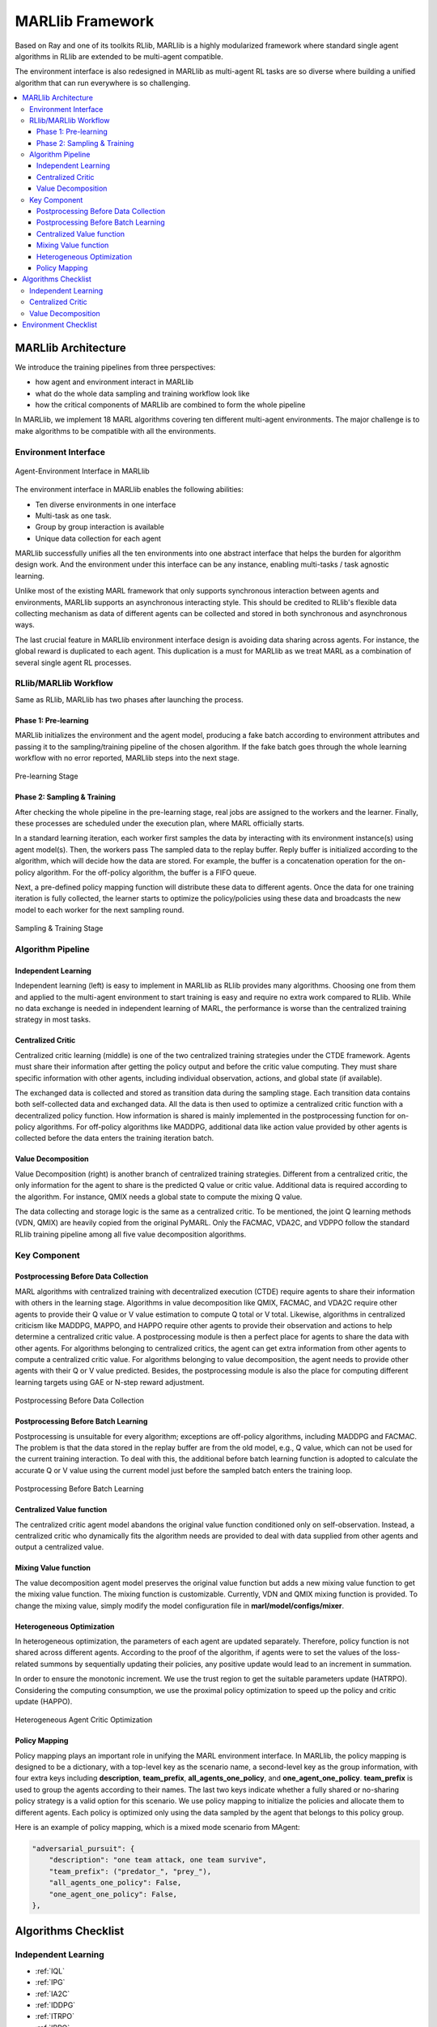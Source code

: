 .. _algorithms:


*******************************
MARLlib Framework
*******************************

Based on Ray and one of its toolkits RLlib, MARLlib is a highly modularized framework where standard
single agent algorithms in RLlib are extended to be multi-agent compatible.

The environment interface is also redesigned in MARLlib as multi-agent RL tasks are so diverse
where building a unified algorithm that can run everywhere is so challenging.



.. contents::
    :local:
    :depth: 3


MARLlib Architecture
====================

We introduce the training pipelines from three perspectives:

- how agent and environment interact in MARLlib
- what do the whole data sampling and training workflow look like
- how the critical components of MARLlib are combined to form the whole pipeline

In MARLlib, we implement 18 MARL algorithms covering ten different multi-agent environments.
The major challenge is to make algorithms to be compatible with all the environments.

Environment Interface
-----------------------

.. figure:: ../images/marl_env_right.png
    :align: center
    :width: 600

    Agent-Environment Interface in MARLlib

The environment interface in MARLlib enables the following abilities:

- Ten diverse environments in one interface
- Multi-task as one task.
- Group by group interaction is available
- Unique data collection for each agent

MARLlib successfully unifies all the ten environments into one abstract interface that helps the burden for algorithm design work. And the environment under this interface
can be any instance, enabling multi-tasks / task agnostic learning.

Unlike most of the existing MARL framework that only supports synchronous interaction between agents and environments, MARLlib supports an asynchronous interacting style.
This should be credited to RLlib's flexible data collecting mechanism as data of different agents can be collected and stored in both synchronous and asynchronous ways.

The last crucial feature in MARLlib environment interface design is avoiding data sharing across agents. For instance, the global reward is duplicated to each agent.
This duplication is a must for MARLlib as we treat MARL as a combination of several single agent RL processes.



RLlib/MARLlib Workflow
-----------------------

Same as RLlib, MARLlib has two phases after launching the process.

Phase 1:   Pre-learning
^^^^^^^^^^^^^^^^^^^^^^^^^^^^^^

MARLlib initializes the environment and the agent model, producing a fake batch according to environment attributes and passing it to the sampling/training pipeline of the chosen algorithm.
If the fake batch goes through the whole learning workflow with no error reported, MARLlib steps into the next stage.

.. figure:: ../images/rllib_data_flow_left.png
    :align: center
    :width: 600

    Pre-learning Stage


Phase 2: Sampling & Training
^^^^^^^^^^^^^^^^^^^^^^^^^^^^^^

After checking the whole pipeline in the pre-learning stage, real jobs are assigned to the workers and the learner. Finally, these processes are scheduled under the execution plan, where MARL officially starts.

In a standard learning iteration, each worker first samples the data by interacting with its environment instance(s) using agent model(s). Then, the workers pass The sampled data to the replay buffer.
Reply buffer is initialized according to the algorithm, which will decide how the data are stored. For example, the buffer is a concatenation operation for the on-policy algorithm.
For the off-policy algorithm, the buffer is a FIFO queue.

Next, a pre-defined policy mapping function will distribute these data to different agents.
Once the data for one training iteration is fully collected, the learner starts to optimize the policy/policies using these data
and broadcasts the new model to each worker for the next sampling round.

.. figure:: ../images/rllib_data_flow_right.png
    :align: center

    Sampling & Training Stage


Algorithm Pipeline
----------------------------------------

.. image:: ../images/IL.png
   :width: 30%
.. image:: ../images/CC.png
   :width: 30%
.. image:: ../images/VD.png
   :width: 30%

Independent Learning
^^^^^^^^^^^^^^^^^^^^

Independent learning (left) is easy to implement in MARLlib as RLlib provides many algorithms.
Choosing one from them and applied to the multi-agent environment to start training is easy and require no extra work compared to RLlib.
While no data exchange is needed in independent learning of MARL, the performance is worse than the centralized training strategy in most tasks.

Centralized Critic
^^^^^^^^^^^^^^^^^^^^

Centralized critic learning (middle) is one of the two centralized training strategies under the CTDE framework.
Agents must share their information after getting the policy output and before the critic value computing.
They must share specific information with other agents, including individual observation, actions, and global state (if available).

The exchanged data is collected and stored as transition data during the sampling stage. Each transition data contains both self-collected data and exchanged data.
All the data is then used to optimize a centralized critic function with a decentralized policy function.
How information is shared is mainly implemented in the postprocessing function for on-policy algorithms. For off-policy algorithms like MADDPG,
additional data like action value provided by other agents is collected before the data enters the training iteration batch.

Value Decomposition
^^^^^^^^^^^^^^^^^^^^

Value Decomposition (right) is another branch of centralized training strategies. Different from a centralized critic, the only information for the agent
to share is the predicted Q value or critic value. Additional data is required according to the algorithm. For instance, QMIX needs a global state to
compute the mixing Q value.

The data collecting and storage logic is the same as a centralized critic. To be mentioned, the joint Q learning methods (VDN, QMIX) are heavily copied from the original PyMARL. Only the FACMAC, VDA2C, and VDPPO follow the standard RLlib training pipeline among all five value decomposition algorithms.


Key Component
-------------------------

Postprocessing Before Data Collection
^^^^^^^^^^^^^^^^^^^^^^^^^^^^^^^^^^^^^^^^^^^^

MARL algorithms with centralized training with decentralized execution (CTDE) require agents to share their information with others in the learning stage.
Algorithms in value decomposition like QMIX, FACMAC, and VDA2C require other agents to provide their Q value or V value estimation to compute Q total or V total. Likewise, algorithms in centralized criticism like MADDPG, MAPPO, and HAPPO require other agents to provide their observation and actions to help determine a centralized critic value.
A postprocessing module is then a perfect place for agents to share the data with other agents.
For algorithms belonging to centralized critics, the agent can get extra information from other agents to compute a centralized critic value.
For algorithms belonging to value decomposition, the agent needs to provide other agents with their Q or V value predicted.
Besides, the postprocessing module is also the place for computing different learning targets using GAE or N-step reward adjustment.

.. figure:: ../images/pp.png
    :align: center

    Postprocessing Before Data Collection

Postprocessing Before Batch Learning
^^^^^^^^^^^^^^^^^^^^^^^^^^^^^^^^^^^^^^^^^^^^^^^^^

Postprocessing is unsuitable for every algorithm; exceptions are off-policy algorithms, including MADDPG and FACMAC.
The problem is that the data stored in the replay buffer are from the old model, e.g., Q value, which can not be used for the current training interaction.
To deal with this, the additional before batch learning function is adopted to calculate the accurate Q or V value
using the current model just before the sampled batch enters the training loop.

.. figure:: ../images/pp_batch.png
    :align: center

    Postprocessing Before Batch Learning


Centralized Value function
^^^^^^^^^^^^^^^^^^^^^^^^^^^^

The centralized critic agent model abandons the original value function conditioned only on self-observation. Instead, a centralized critic who dynamically fits the
algorithm needs are provided to deal with data supplied from other agents and output a centralized value.

Mixing Value function
^^^^^^^^^^^^^^^^^^^^^^^^^^^^

The value decomposition agent model preserves the original value function but adds a new mixing value function to get the mixing value function.
The mixing function is customizable. Currently, VDN and QMIX mixing function is provided. To change the mixing value, simply modify
the model configuration file in **marl/model/configs/mixer**.

Heterogeneous Optimization
^^^^^^^^^^^^^^^^^^^^^^^^^^^^

In heterogeneous optimization, the parameters of each agent are updated separately.
Therefore, policy function is not shared across different agents.
According to the proof of the algorithm, if agents were to set the values of the loss-related summons by sequentially updating their policies,
any positive update would lead to an increment in summation.

In order to ensure the monotonic increment. We use the trust region to get the suitable parameters update (HATRPO).
Considering the computing consumption, we use the proximal policy optimization to speed up the policy and critic update (HAPPO).

.. figure:: ../images/hetero.png
    :align: center

    Heterogeneous Agent Critic Optimization

Policy Mapping
^^^^^^^^^^^^^^^^^^^^^^^^^^^^

Policy mapping plays an important role in unifying the MARL environment interface. In MARLlib, the policy mapping is designed to be a dictionary,
with a top-level key as the scenario name, a second-level key as the group information, with four extra keys including **description**, **team_prefix**,
**all_agents_one_policy**, and **one_agent_one_policy**. **team_prefix** is used to group the agents according to their names.
The last two keys indicate whether a fully shared or no-sharing policy strategy is a valid option for this scenario.
We use policy mapping to initialize the policies and allocate them to different agents.
Each policy is optimized only using the data sampled by the agent that belongs to this policy group.

Here is an example of policy mapping, which is a mixed mode scenario from MAgent:


.. code-block:: ini

    "adversarial_pursuit": {
        "description": "one team attack, one team survive",
        "team_prefix": ("predator_", "prey_"),
        "all_agents_one_policy": False,
        "one_agent_one_policy": False,
    },


Algorithms Checklist
================================

Independent Learning
---------------------

- :ref:`IQL`
- :ref:`IPG`
- :ref:`IA2C`
- :ref:`IDDPG`
- :ref:`ITRPO`
- :ref:`IPPO`

Centralized Critic
---------------------

- :ref:`COMA`
- :ref:`MAA2C`
- :ref:`MADDPG`
- :ref:`MATRPO`
- :ref:`MAPPO`
- :ref:`HATRPO`
- :ref:`HAPPO`

Value Decomposition
---------------------

- :ref:`VDN`
- :ref:`QMIX`
- :ref:`FACMAC`
- :ref:`VDA2C`
- :ref:`VDPPO`

Environment Checklist
================================

Please refer to :ref:`env`



